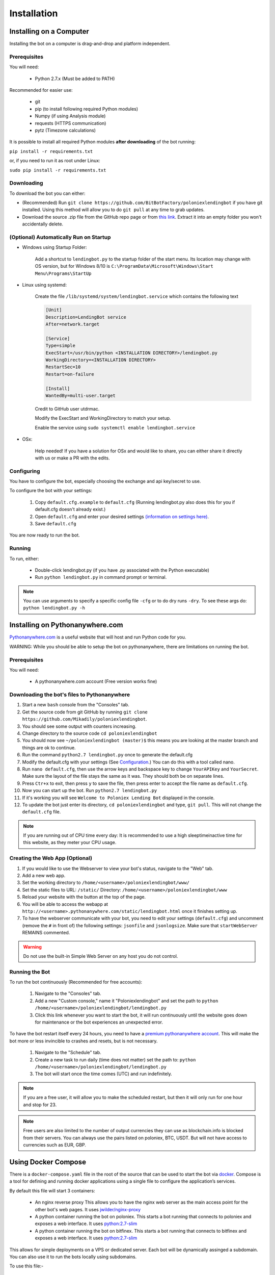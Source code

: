 Installation
************

Installing on a Computer
========================

Installing the bot on a computer is drag-and-drop and platform independent.

Prerequisites
-------------

You will need:

    - Python 2.7.x (Must be added to PATH)

Recommended for easier use:

    - git
    - pip (to install following required Python modules)
    - Numpy (if using Analysis module)
    - requests (HTTPS communication)
    - pytz (Timezone calculations)

It is possible to install all required Python modules **after downloading** of the bot running:

``pip install -r requirements.txt``

or, if you need to run it as root under Linux:

``sudo pip install -r requirements.txt``

Downloading
-----------

To download the bot you can either:

- (Recommended) Run ``git clone https://github.com/BitBotFactory/poloniexlendingbot`` if you have git installed. Using this method will allow you to do ``git pull`` at any time to grab updates.
- Download the source .zip file from the GitHub repo page or from `this link <https://github.com/BitBotFactory/poloniexlendingbot/archive/master.zip>`_. Extract it into an empty folder you won't accidentally delete.

(Optional) Automatically Run on Startup
---------------------------------------

* Windows using Startup Folder:

    Add a shortcut to ``lendingbot.py`` to the startup folder of the start menu.
    Its location may change with OS version, but for Windows 8/10 is ``C:\ProgramData\Microsoft\Windows\Start Menu\Programs\StartUp``

* Linux using systemd:

    Create the file ``/lib/systemd/system/lendingbot.service`` which contains the following text

    .. code-block:: text

        [Unit]
        Description=LendingBot service
        After=network.target

        [Service]
        Type=simple
        ExecStart=/usr/bin/python <INSTALLATION DIRECTORY>/lendingbot.py
        WorkingDirectory=<INSTALLATION DIRECTORY>
        RestartSec=10
        Restart=on-failure

        [Install]
        WantedBy=multi-user.target

    Credit to GitHub user utdrmac.

    Modify the ExecStart and WorkingDirectory to match your setup.

    Enable the service using ``sudo systemctl enable lendingbot.service``

* OSx:

    Help needed! If you have a solution for OSx and would like to share, you can either share it directly with us or make a PR with the edits.

Configuring
-----------

You have to configure the bot, especially choosing the exchange  and api key/secret to use.

To configure the bot with your settings:

    #. Copy ``default.cfg.example`` to ``default.cfg`` (Running lendingbot.py also does this for you if default.cfg doesn't already exist.)
    #. Open ``default.cfg`` and enter your desired settings `(information on settings here) <http://poloniexlendingbot.readthedocs.io/en/latest/configuration.html>`_.
    #. Save ``default.cfg``

You are now ready to run the bot.

Running
-------

To run, either:

    - Double-click lendingbot.py (if you have .py associated with the Python executable)
    - Run ``python lendingbot.py`` in command prompt or terminal.

.. note:: You can use arguments to specify a specific config file ``-cfg`` or to do dry runs ``-dry``. To see these args do: ``python lendingbot.py -h``

Installing on Pythonanywhere.com
================================

`Pythonanywhere.com <https://www.pythonanywhere.com>`_ is a useful website that will host and run Python code for you. 

WARNING: While you should be able to setup the bot on pythonanywhere, there are limitations on running the bot.

Prerequisites
-------------

You will need:

    - A pythonanywhere.com account (Free version works fine)

Downloading the bot's files to Pythonanywhere
---------------------------------------------

#. Start a new ``bash`` console from the "Consoles" tab.
#. Get the source code from git GitHub by running ``git clone https://github.com/Mikadily/poloniexlendingbot``.
#. You should see some output with counters increasing.
#. Change directory to the source code ``cd poloniexlendingbot``
#. You should now see ``~/poloniexlendingbot (master)$`` this means you are looking at the master branch and things are ok to continue.
#. Run the command ``python2.7 lendingbot.py`` once to generate the default.cfg
#. Modify the default.cfg with your settings (See  `Configuration <http://poloniexlendingbot.readthedocs.io/en/latest/configuration.html>`_.) You can do this with a tool called nano.
#. Run ``nano default.cfg``, then use the arrow keys and backspace key to change ``YourAPIKey`` and ``YourSecret``. Make sure the layout of the file stays the same as it was. They should both be on separate lines.
#. Press ``Ctr+x`` to exit, then press ``y`` to save the file, then press enter to accept the file name as ``default.cfg``.
#. Now you can start up the bot. Run ``python2.7 lendingbot.py``
#. If it's working you will see ``Welcome to Poloniex Lending Bot`` displayed in the console.
#. To update the bot just enter its directory, ``cd poloniexlendingbot`` and type, ``git pull``. This will not change the ``default.cfg`` file.

.. note:: If you are running out of CPU time every day: It is recommended to use a high sleeptimeinactive time for this website, as they meter your CPU usage.

Creating the Web App (Optional)
-------------------------------

#. If you would like to use the Webserver to view your bot's status, navigate to the "Web" tab.
#. Add a new web app.
#. Set the working directory to ``/home/<username>/poloniexlendingbot/www/``
#. Set the static files to URL: ``/static/`` Directory: ``/home/<username>/poloniexlendingbot/www``
#. Reload your website with the button at the top of the page.
#. You will be able to access the webapp at ``http://<username>.pythonanywhere.com/static/lendingbot.html`` once it finishes setting up.
#. To have the webserver communicate with your bot, you need to edit your settings (``default.cfg``) and uncomment (remove the ``#`` in front of) the following settings: ``jsonfile`` and ``jsonlogsize``. Make sure that ``startWebServer`` REMAINS commented.


.. warning:: Do not use the built-in Simple Web Server on any host you do not control.

Running the Bot
---------------

To run the bot continuously (Recommended for free accounts):

    #. Navigate to the "Consoles" tab.
    #. Add a new "Custom console," name it "Poloniexlendingbot" and set the path to ``python /home/<username>/poloniexlendingbot/lendingbot.py``
    #. Click this link whenever you want to start the bot, it will run continuously until the website goes down for maintenance or the bot experiences an unexpected error.

To have the bot restart itself every 24 hours, you need to have a `premium pythonanywhere account <https://www.pythonanywhere.com/pricing/>`_. This will make the bot more or less invincible to crashes and resets, but is not necessary.

    #. Navigate to the "Schedule" tab.
    #. Create a new task to run daily (time does not matter) set the path to: ``python /home/<username>/poloniexlendingbot/lendingbot.py``
    #. The bot will start once the time comes (UTC) and run indefinitely.

.. note:: If you are a free user, it will allow you to make the scheduled restart, but then it will only run for one hour and stop for 23.
.. note:: Free users are also limited to the number of output currencies they can use as blockchain.info is blocked from their servers. You can always use the pairs listed on poloniex, BTC, USDT. But will not have access to currencies such as EUR, GBP.

Using Docker Compose
====================

There is a ``docker-compose.yaml`` file in the root of the source that can be used to start the bot via `docker <https://www.docker.com/>`_.  Compose is a tool for defining and running docker applications using a single file to configure the application’s services.

By default this file will start 3 containers:

  - An nginx reverse proxy
    This allows you to have the nginx web server as the main access point for the other bot's web pages.
    It uses `jwilder/nginx-proxy <https://github.com/jwilder/nginx-proxy>`_
  - A python container running the bot on poloniex. 
    This starts a bot running that connects to poloniex and exposes a web interface. 
    It uses `python:2.7-slim <https://hub.docker.com/r/library/python/tags/>`_
  - A python container running the bot on bitfinex. 
    This starts a bot running that connects to bitfinex and exposes a web interface. 
    It uses `python:2.7-slim <https://hub.docker.com/r/library/python/tags/>`_

This allows for simple deployments on a VPS or dedicated server. Each bot will be dynamically assinged a subdomain. 
You can also use it to run the bots locally using subdomains.

To use this file:-

  #. Install and setup `docker <https://www.docker.com/>`_ for your platform, available on linux, mac and windows.
  #. If you are using linux or windows server, you'll need to install docker-compose separately, see `here <https://docs.docker.com/compose/install/>`_.
  #. If you don't already have a ``default.cfg`` created, then copy the example one and change the values as required using the instructions in this document.
  #. Edit the ``docker-compose.yaml`` file and add your ``API_apikey`` and ``API_apisecret`` for each exchange. If you wish to use only one exchange, you can comment out all the lines for the one you don't need.
  #. If you are running locally, you can leave the ``VIRTUAL_HOST`` variable as it is. If you are running on a web server with your won domain, you can set it to something like ``poloniex.mydomain.com``.
  #. If you don't have a domain name, you can use a service such as `duckdns <http://duckdns.org>`_ to get one for free.
  #. You can now start the service with ``docker-compose up -d``. It may take a minute or two on the first run as it has to download the required image and then some packages for that image when it starts.
  #. If all went well you should see something like ``Starting bitbotfactory_bot_1``.
  #. When you see that message it just means that the container was started successfully, we still need to check the application is running as expected. In the yaml file the web service in the container is mapped to localhost. So you can open your web browser at this point and see if you can connect to the serivce. It should be runnning on `<http://127.0.0.1/>`_. You should see an nginx welcome page.
  #. If you don't see anything when connecting to that you can check the logs of the container with ``docker-compose logs``. You should get some useful information from there. Ask on Slack if you're stuck.
  #. If you are running locally you will need to add the subdomains to your hosts file to make sure they are resolved by DNS. You can ignore this step if you're running on a web server. On linux (and recent OSx) you can add these lines to ``/etc/hosts``, on windows you shoud follow this `guide <https://support.rackspace.com/how-to/modify-your-hosts-file/>`_

       .. code-block:: text

          127.0.0.1 poloniex.localhost
          127.0.0.1 bitfinex.localhost

  #. You should now be able to point your browser at `<http://poloniex.localhost>`_ and `<http://bitfinex.localhost/>`_ to see the web pages for each bot.

Extending the file:-

    - Most config values from default.cfg can be overridden in the docker-compose file. You should add them in the enviroment section in the same format as the ones listed. i.e. ``Category_Option``
    - You can add as many extra bots as you want. Each one will need to have a new ``VIRTUAL_HOST`` entry.
    - If you prefer to have everything in config files rather than enviroment variables, you can create a new cfg file for each bot and modify the ``command`` line to use that cfg file instead.

Other info:-

  - Each bot will create a log file in the root of your git checkout.
  - If you are using market analysis, you only need one bot per exchange. Extra bots will be able to share the database.
  - When you change the config values you need to restart the container, this can be done with ``docker-compose stop`` and then after changing configs, ``docker-compose up -d``. You should notice it's significantly quicker than the first run now.
  - The last command to note is ``docker-compose ps`` this will give infomation on all running instances and the ports that are mapped. This can be useful if you plan on running multiple bots, or you just want to know if it's running.
